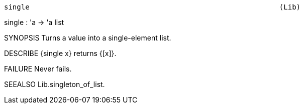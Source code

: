 ----------------------------------------------------------------------
single                                                           (Lib)
----------------------------------------------------------------------
single : 'a -> 'a list

SYNOPSIS
Turns a value into a single-element list.

DESCRIBE
{single x} returns {[x]}.

FAILURE
Never fails.

SEEALSO
Lib.singleton_of_list.

----------------------------------------------------------------------
